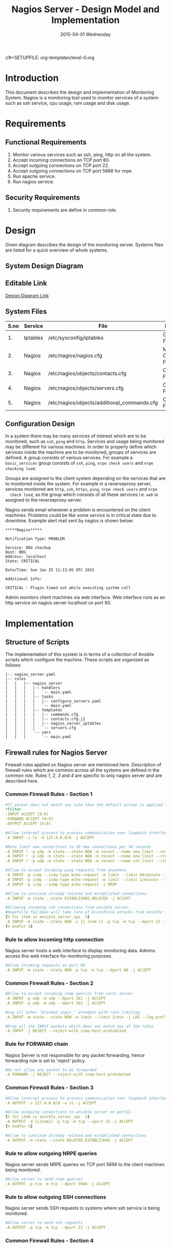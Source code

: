 #+TITLE:     Nagios Server - Design Model and Implementation
#+DATE:      2015-04-01 Wednesday
#+PROPERTY: session *scratch*
#+PROPERTY: results output
#+PROPERTY: exports code
//#+SETUPFILE: org-templates/level-0.org
#+DESCRIPTION: Nagios Server Design Model Documentation
#+OPTIONS: ^:nil
#+ATTR_HTML: width="80px"

* Introduction
This document describes the design and implementation of Monitoring System.
Nagios is a monitoring tool used to monitor services of a system such as ssh
service, cpu usage, ram usage and disk usage.

* Requirements
** Functional Requirements
1) Monitor various services such as ssh, ping, http on all the system.
2) Accept incoming connections on TCP port 80.
3) Accept outgoing connections on TCP port 22.
4) Accept outgoing connections on TCP port 5666 for nrpe.
5) Run apache service.
6) Run nagios service.

** Security Requirements
1) Security requirements are define in common role.

* Design
Given diagram describes the design of the monitoring server. Systems files are
listed for a quick overview of whole systems.
** System Design Diagram
[[./diagrams/nagios-server-design-diagram.png]]

** Editable Link
[[https://docs.google.com/a/vlabs.ac.in/drawings/d/10tc9FolWsVoPfEXI1FbvJmZKg77SjkGbcix2yJMg81Q/edit][Design Diagram Link]]

** System Files
|------+----------+---------------------------------------------+-------------------------|
| S.no | Service  | File                                        | Description             |
|------+----------+---------------------------------------------+-------------------------|
|   1. | Iptables | /etc/sysconfig/iptables                     | Configuration File      |
|------+----------+---------------------------------------------+-------------------------|
|   2. | Nagios   | /etc/nagios/nagios.cfg                      | Main Configuration File |
|------+----------+---------------------------------------------+-------------------------|
|   3. | Nagios   | /etc/nagios/objects/contacts.cfg            | Configuration File      |
|------+----------+---------------------------------------------+-------------------------|
|   4. | Nagios   | /etc/nagios/objects/servers.cfg             | Configuration File      |
|------+----------+---------------------------------------------+-------------------------|
|   5. | Nagios   | /etc/nagios/objects/additional_commands.cfg | Configuration File      |
|------+----------+---------------------------------------------+-------------------------|
  
** Configuration Design
 In a system there may be many services of interest which are to be monitored,
  such as =ssh=, =ping= and =http=. Services and usage being monitored may be
  different for various machines. In order to properly define which services
  inside the machine are to be monitored, groups of services are defined. A
  group consists of various services. For example a =basic_services= group
  consists of =ssh=, =ping=, =nrpe check users= and =nrpe checking load=.

 Groups are assigned to the client system depending on the services that are to
  monitored inside the system. For example in a reverseproxy server, services
  monitored are =http=, =ssh=, =https=, =ping=, =nrpe check users= and =nrpe
  check load=, so the group which consists of all these services i.e. =web= is
  assigned to the reverseproxy server.

 Nagios sends email whenever a problem is encountered on the client machines.
  Problems could be like some service is in critical state due to
  downtime. Example alert mail sent by nagios is shown below:
#+BEGIN_EXAMPLE
*****Nagios*****

Notification Type: PROBLEM

Service: DNS checkup
Host: DNS
Address: localhost
State: CRITICAL

Date/Time: Sun Jan 25 11:13:05 UTC 2015

Additional Info:

CRITICAL - Plugin timed out while executing system call
#+END_EXAMPLE

 Admin monitors client machines via web interface. Web interface runs as an
  http service on nagios server localhost on port 80.

[[./diagrams/nagios-dashboard-screenshot.png]]

* Implementation
** Structure of Scripts
 The implementation of this system is in terms of a collection of Ansible
  scripts which configure the machine. These scripts are organized as follows:
#+BEGIN_EXAMPLE
|-- nagios_server.yaml
|-- roles
|   |   |-- nagios_server
|   |   |   |-- handlers
|   |   |   |   `-- main.yaml
|   |   |   |-- tasks
|   |   |   |   |-- configure_servers.yaml
|   |   |   |   `-- main.yaml
|   |   |   |-- templates
|   |   |   |   |-- commands.cfg
|   |   |   |   |-- contacts.cfg.j2
|   |   |   |   |-- nagios_server_iptables
|   |   |   |   `-- servers.cfg
|   |   |   `-- vars
|   |   |       `-- main.yaml
#+END_EXAMPLE

** Firewall rules for Nagios Server
 Firewall rules applied on Nagios server are mentioned here. Description of
  firewall rules which are common across all the systems are defined in the
  common role. Rules [[Rule to allow incoming http connection][1]], [[Rule for FORWARD chain][2]], [[Rule to allow outgoing NRPE queries][3]] and [[Rule to allow outgoing SSH connections][4]] are specific to only nagios server and are
  described here.
*** Common Firewall Rules - Section 1
#+BEGIN_SRC yml :tangle roles/nagios_server/templates/nagios_server_iptables :eval no
#If packet does not match any rule then the default action is applied to the packet
*filter
:INPUT ACCEPT [0:0]
:FORWARD ACCEPT [0:0]
:OUTPUT ACCEPT [0:0]

#Allow internal process to process communication over loopback interface
-A INPUT -i lo -d 127.0.0.0/8 -j ACCEPT

#Rate limit new connections to 20 new connections per 30 seconds
-A INPUT ! -p udp -m state --state NEW -m recent --name new_limit --set
-A INPUT ! -p udp -m state --state NEW -m recent --name new_limit --rcheck --seconds 30 --hitcount 20 -m limit --limit 2/min -j LOG --log-prefix "new_limit_"
-A INPUT ! -p udp -m state --state NEW -m recent --name ssh_limit --rcheck --seconds 30 --hitcount 20 -j DROP

#Allow to accept incoming ping requests from anywhere
-A INPUT -p icmp --icmp-type echo-request -m limit --limit 60/minute --limit-burst 120 -j ACCEPT
-A INPUT -p icmp --icmp-type echo-request -m limit --limit 1/minute --limit-burst 2 -j LOG 
-A INPUT -p icmp --icmp-type echo-request -j DROP

#Allow to continue already related and established connections
-A INPUT -m state --state ESTABLISHED,RELATED -j ACCEPT

#Allowing incoming ssh connections from ansible server. 
#Hopefully fail2ban will take care of bruteforce attacks from ansible server IPs
{% for item in ansible_server_ips  %}
-A INPUT -m state --state NEW -s {{ item }} -p tcp -m tcp --dport 22 -j ACCEPT
{% endfor %}
#+END_SRC

*** Rule to allow incoming http connection
 Nagios server hosts a web interface to display monitoring data. Admins access
  this web interface for monitoring purposes.
#+BEGIN_SRC yml :tangle roles/nagios_server/templates/nagios_server_iptables :eval no
#Allow incoming requests on port 80
-A INPUT -m state --state NEW -p tcp -m tcp --dport 80 -j ACCEPT
#+END_SRC

*** Common Firewall Rules - Section 2
#+BEGIN_SRC yml :tangle roles/nagios_server/templates/nagios_server_iptables :eval no
#Allow to accept incoming snmp queries from cacti server
-A INPUT -p udp -m udp --dport 161 -j ACCEPT
-A INPUT -p udp -m udp --dport 162 -j ACCEPT

#Log all other "blocked_input_" attempts with rate limiting
-A INPUT -m state --state NEW -m limit --limit 2/min -j LOG --log-prefix "blocked_input_"

#Drop all the INPUT packets which does not match any of the rules
-A INPUT -j REJECT --reject-with icmp-host-prohibited
#+END_SRC

*** Rule for FORWARD chain
 Nagios Server is not responsible for any packet forwarding, hence forwarding
  rule is set to 'reject' policy.
#+BEGIN_SRC yml :tangle roles/nagios_server/templates/nagios_server_iptables :eval no
#Do not allow any packet to be forwarded
-A FORWARD -j REJECT --reject-with icmp-host-prohibited
#+END_SRC

*** Common Firewall Rules - Section 3
#+BEGIN_SRC yml :tangle roles/nagios_server/templates/nagios_server_iptables :eval no
#Allow internal process to process communication over loopback interface
-A OUTPUT -s 127.0.0.0/8 -o lo -j ACCEPT

#Allow outgoing connections to ansible server on port22
{% for item in ansible_server_ips  %}
-A OUTPUT -d {{item}} -p tcp -m tcp --sport 22 -j ACCEPT
{% endfor %}

#Allow to continue already related and established connections
-A OUTPUT -m state --state RELATED,ESTABLISHED -j ACCEPT
#+END_SRC

*** Rule to allow outgoing NRPE queries
 Nagios server sends NRPE queries on TCP port 5666 to the client machines being
  monitored.
#+BEGIN_SRC yml :tangle roles/nagios_server/templates/nagios_server_iptables :eval no
#Allow server to send nrpe queries
-A OUTPUT -p tcp -m tcp --dport 5666 -j ACCEPT
#+END_SRC

*** Rule to allow outgoing SSH connections
 Nagios server sends SSH requests to systems where ssh service is being
  monitored.
#+BEGIN_SRC yml :tangle roles/nagios_server/templates/nagios_server_iptables :eval no
#Allow server to send ssh requests
-A OUTPUT -p tcp -m tcp --dport 22 -j ACCEPT
#+END_SRC

*** Common Firewall Rules - Section 4
#+BEGIN_SRC yml :tangle roles/nagios_server/templates/nagios_server_iptables :eval no
#Allow DNS queries
-A OUTPUT -p udp -m udp --dport 53 -j ACCEPT

#Allow server to send emails.  Required for sending logwatch emails
-A OUTPUT -p tcp -m tcp --dport 25 -j ACCEPT

#Allow https to contact yum
-A OUTPUT -p tcp -m tcp --dport 80 -j ACCEPT
-A OUTPUT -p tcp -m tcp --dport 443 -j ACCEPT

#Allow outgoing ping requests
-A OUTPUT -p icmp --icmp-type echo-request -j ACCEPT

#Allow outgoing connections to rsyslog server
-A OUTPUT -p udp -m udp --dport 514 -j ACCEPT

#Allow outgoing connections to OSSEC server
-A OUTPUT -p udp -m udp --dport 1514 -j ACCEPT

#Log all other "blocked_output_" attempts
-A OUTPUT -m state --state NEW -m limit --limit 2/min -j LOG --log-prefix "blocked_output_"

#Reply with proper ICMP error message and reject the connection
-A OUTPUT -j REJECT --reject-with icmp-host-prohibited

COMMIT
#+END_SRC

** Configure Commands
 Nagios server sends NRPE query to the client machine to monitor the return
  status of some commands on the client machine. The NRPE agent running on the
  client machines executes and sends back the return status of the commands to
  the Nagios server. The commands used for monitoring something on the client
  machines are defined in the configuration file.

 Commands are specified by the two directives in the configuration
  file. Following table represents an example of directive name and the
  directive value.
#+BEGIN_EXAMPLE
|------+----------------+-----------------------------------------------|
| S.no | Directive Name | Directive Value                               |
|------+----------------+-----------------------------------------------|
|   1. | command_name   | check_nrpe                                    |
|------+----------------+-----------------------------------------------|
|   2. | command_line   | $USER1$/check_nrpe -H $HOSTADDRESS$ -c $ARG1$ |
|------+----------------+-----------------------------------------------|
#+END_EXAMPLE

- In the configuration template a 'for loop' loops over the commands list to
  define all the commands. Value of the directives are set to variables, and
  value of these variables are fetched from =vars/main.yml=.

#+BEGIN_SRC yml :tangle roles/nagios_server/templates/commands.cfg
{% for command in nagios_commands %}
define command {
  command_name  {{command.name}}
  command_line  {{command.command}}
}
{% endfor %}
#+END_SRC
** Configure Contacts Details
 Contact details of administrator are set by two directives in the
  configuration file. Following table represents an example of the directive
  name and directive value.
#+BEGIN_EXAMPLE
|------+----------------+-------------------|
| S.no | Directive Name | Directive Value   |
|------+----------------+-------------------|
|   1. | email          | alerts@vlab.ac.in |
|------+----------------+-------------------|
|   2. | alias          | Nagios Admin      |
|------+----------------+-------------------|
#+END_EXAMPLE

 In the configuration template value of the directives are set to variables,
  and value of these variables are fetched from =vars/main.yml=.

#+BEGIN_SRC yml :tangle roles/nagios_server/templates/contacts.cfg.j2
###############################################################################
# CONTACTS.CFG - SAMPLE CONTACT/CONTACTGROUP DEFINITIONS
#
#
# NOTES: This config file provides you with some example contact and contact
#        group definitions that you can reference in host and service
#        definitions.
#       
#        You don't need to keep these definitions in a separate file from your
#        other object definitions.  This has been done just to make things
#        easier to understand.
#
###############################################################################



###############################################################################
###############################################################################
#
# CONTACTS
#
###############################################################################
###############################################################################

# Just one contact defined by default - the Nagios admin (that's you)
# This contact definition inherits a lot of default values from the 'generic-contact' 
# template which is defined elsewhere.

define contact{
        contact_name                    nagiosadmin             ; Short name of user
        use                             generic-contact         ; Inherit default values from generic-contact template (defined above)
        alias                           {{nagios_admin_name}}            ; Full name of user

        email                           {{nagios_admin_email}} ; <<***** CHANGE THIS TO YOUR EMAIL ADDRESS ******
	}


###############################################################################
###############################################################################
#
# CONTACT GROUPS
#
###############################################################################
###############################################################################

# We only have one contact in this simple configuration file, so there is
# no need to create more than one contact group.

define contactgroup{
        contactgroup_name       admins
        alias                   Nagios Administrators
        members                 nagiosadmin
        }
#+END_SRC
** Configure Clients Address and Monitoring Services
 Nagios requires details such as Hostaddress and Hostname of client machines to
  be monitored. These details of client machine are specified in the
  configuration file using three directives. Following table represents an
  example of the directive name and directive value.
#+BEGIN_EXAMPLE
|------+----------------+--------------------|
| S.no | Directive Name | Directive Value    |
|------+----------------+--------------------|
|   1. | alias          | router             |
|------+----------------+--------------------|
|   2. | host_name      | router             |
|------+----------------+--------------------|
|   3. | address        | router.vlabs.ac.in |
|------+----------------+--------------------|
#+END_EXAMPLE

 Nagios is configured to monitor bunch of services inside each client. Services
  monitored inside each client are defined using three directives in the
  configuration file. Following table represents an example of the directive
  name and directive value.
#+BEGIN_EXAMPLE
|------+---------------------+-----------------|
| S.no | Directive Name      | Directive Value |
|------+---------------------+-----------------|
|   1. | host_name           | router          |
|------+---------------------+-----------------|
|   2. | service_description | ssh             |
|------+---------------------+-----------------|
|   3. | check_command       | check_ssh       |
|------+---------------------+-----------------|
#+END_EXAMPLE

 In the configuration template directives are set to varaibles and the value of
  these variables are fetched from =vars/main.yml=. A 'for loop' loops over the
  hosts list to specify all the client machines and another 'for loop' loops
  over the services defined in the group to specify all the services.

#+BEGIN_SRC yml :tangle roles/nagios_server/templates/servers.cfg
{% for h in nagios_hosts %}
define host {
use             linux-server
alias           {{ h }}
host_name       {{ h }}
address         {{ nagios_hosts[h].hostname }}          
}


{% for s in nagios_host_groups[nagios_hosts[h].group] %}

define service {
use                     generic-service
host_name               {{ h }}
service_description     {{ s.service }}
check_command           {{ s.command }}
}
{% endfor %}
{% endfor %}
#+END_SRC
    
** Update hostname
Update hostname of the server in =/etc/sysconfig/network= file.
#+BEGIN_SRC yml :tangle roles/nagios_server/tasks/main.yml :eval no
- name: Updating Hostname
  lineinfile: dest=/etc/sysconfig/network regexp=^HOSTNAME= 'line=HOSTNAME="nagios.virtual-labs.ac.in"'
#+END_SRC
** Update all packages
 All packages inside the machine are updated before configuring the nagios
  server machine.
#+BEGIN_SRC yml :tangle roles/nagios_server/tasks/main.yml :eval no
- name: running yum update
  yum: name=* state=latest
  environment: proxy_env
#+END_SRC
   
** Install Nagios packages
 Following nagios packages are installed in the system:
1) =nagios=
2) =nagios-pulgins-all=
3) =nagios-plugins-nrpe=
4) =nrpe=

#+BEGIN_SRC yml :tangle roles/nagios_server/tasks/main.yml :eval no
- name: Installing nagios
  yum: name=nagios state=installed
  environment: proxy_env

- name: Installing all nagios plugins 
  yum: name=nagios-plugins-all state=installed
  environment: proxy_env

- name: Installing nrpe nagios plugins
  yum: name=nagios-plugins-nrpe state=installed
  environment: proxy_env

- name: Installing nrpe
  yum: name=nrpe state=installed
  environment: proxy_env
#+END_SRC 
** Set firewall rules
 Firewall rules are set by following steps:
   1) Copy iptables configuration from ansible machine to the server.
   2) Restart iptables service to enforce the configuration.
#+BEGIN_SRC yml :tangle roles/nagios_server/tasks/main.yml
 - name: Copy iptables configuration file
   template: src=nagios_server_iptables dest=/etc/sysconfig/iptables owner=root group=root mode=600
   notify:
     - restart iptables
#+END_SRC
** Create Nagios admin user for web interface
 A user is created on the nagios server for web interface. Value of
  =nagios_user= and =nagios_password= are fetched from =vars/main.yml= file.
#+BEGIN_SRC yml :tangle roles/nagios_server/tasks/main.yml
- name: creating nagiosadmin user for web interface
  command: "htpasswd -b /etc/nagios/passwd {{nagios_user}} {{nagios_password}}"
  notify: restart apache
#+END_SRC

** Copy contancts.cfg configuration file to the server
 Configuration file is copied from ansible server to the nagios server and
  nagios service is restarted.
#+BEGIN_SRC yml :tangle roles/nagios_server/tasks/main.yml
- name: Updating contacts.cfg
  template: src=contacts.cfg.j2 dest=/etc/nagios/objects/contacts.cfg
  notify: restart nagios
#+END_SRC

** Update nagios.cfg file
 Location of =servers.cfg= file is set in the =nagios.cfg= configuration file
  by =cfg_file= directive. Value of =nagios_cfg_path= variable is fetched from
  =vars/main.yml= file.
#+BEGIN_SRC yml :tangle roles/nagios_server/tasks/main.yml
- name: updating nagios.cfg
  lineinfile: dest="{{nagios_cfg_path}}" line="cfg_file=/etc/nagios/objects/servers.cfg" regexp="cfg_file\=/etc/nagios/objects/servers.cfg"
  notify: restart nagios
#+END_SRC

** Include another tasks file
#+BEGIN_SRC yml :tangle roles/nagios_server/tasks/main.yml
- tasks:
  include: configure_servers.yaml
#+END_SRc

** Copy servers.cfg and commands.cfg configuration file
 Configuration files are copied from ansible machine to the nagios server and
  nagios service is restarted.
#+BEGIN_SRC yml :tangle roles/nagios_server/tasks/configure_servers.yml
---
#configuring hosts
- name: "creating servers.cfg"
  template: src=servers.cfg dest=/etc/nagios/objects/servers.cfg mode=664
  notify: restart nagios

# Additional Commands
- name: "create additional_commands.cfg"
  template: src=commands.cfg dest=/etc/nagios/objects/additional_commands.cfg mode=664
  notify: restart nagios
#+END_SRC
** Load additional commands
 Location of =servers.cfg= file is set in the =nagios.cfg= configuration file
  by =cfg_file= directive. Value of =nagios_cfg_path= variable is fetched from
  =vars/main.yml= file.
#+BEGIN_SRC yml :tangle roles/nagios_server/tasks/configure_servers.yml
- name: load additional_commands.cfg
  lineinfile: dest=/etc/nagios/nagios.cfg line="cfg_file=/etc/nagios/objects/additional_commands.cfg" regexp="cfg_file\=/etc/nagios/objects/additional_commands\.cfg"
  notify: restart nagios
#+END_SRC
** Start nagios service
 Any changes in nagios configuration is enforced by restarting the nagios
  service.
#+BEGIN_SRC yml :tangle roles/nagios_server/handlers/main.yml
- name: restart nagios
  sudo: true
  service: name=nagios state=restarted
#+END_SRC

** Start apache service
 Any changes in apache configuration is enforced by restarting the apache
  service.
#+BEGIN_SRC yml :tangle roles/nagios_server/handlers/main.yml
- name: restart apache
  sudo: true
  service: name=httpd state=restarted
#+END_SRC

** Start firewall service
 Any changes in iptables configuration file, to update the firewall is enforced
  by restarting the iptables service.
#+BEGIN_SRC yml :tangle roles/nagios_server/handlers/main.yml
- name: restart iptables
  sudo: true
  service: name=iptables state=restarted
#+END_SRC

** Define Variables and Services groups
 Various variables used by the ansible playbook are defined here. Following
  table represents the variables name and their description.

|------+--------------------+--------------------------------------------------------|
| S.no | Variable Name      | Description                                            |
|------+--------------------+--------------------------------------------------------|
|   1. | nagios_host        | Hostname of nagios server                              |
|------+--------------------+--------------------------------------------------------|
|   2. | nagios_user        | Admin username of nagios server                        |
|------+--------------------+--------------------------------------------------------|
|   3. | nagios_password    | Password of nagios admin user                          |
|------+--------------------+--------------------------------------------------------|
|   4. | nagios_admin_name  | Full name of admin user                                |
|------+--------------------+--------------------------------------------------------|
|   5. | nagios_admin_email | Email address where the alerts generated by nagios are |
|      |                    | sent                                                   |
|------+--------------------+--------------------------------------------------------|
|   6. | nagios_cfg_path    | Path of the nagios.cfg configuration file              |
|------+--------------------+--------------------------------------------------------|
|   7. | nagios_hosts       | Hostnames of client machines and the service group     |
|      |                    | to which client belongs                                |
|------+--------------------+--------------------------------------------------------|
|   8. | nagios_host_groups | Define the groups of services                          |
|------+--------------------+--------------------------------------------------------|
|   9. | nagios_commands    | Define the commands to be executed on nagios client    |
|------+--------------------+--------------------------------------------------------|

#+BEGIN_SRC yml :tangle roles/nagios_server/vars/main.yml
nagios_host: nagios.virtual-labs.ac.in
nagios_user: nagiosadmin
nagios_password: xxxxxxx
nagios_admin_name: 'Nagios Admin'
nagios_admin_email: alerts@vlabs.ac.in
nagios_cfg_path: /etc/nagios/nagios.cfg

########################################
## vars used by configure_servers.yml ##
########################################
nagios_hosts:
     router: { hostname: "router.vlabs.ac.in", group: basic_services }
     ansible: { hostname: "ansible.vlabs.ac.in", group: basic_services }  
#     ossec_server: { hostname: "ossec-server.vlabs.ac.in", group: web }
     rsyslog_server: { hostname: "rsyslog-server.vlabs.ac.in", group: basic_services }
     private_dns: { hostname: "private-dns.vlabs.ac.in", group: basic_services }
#     public_dns: { hostname: "public-dns.vlabs.ac.in", group: basic_services }
     reverseproxy: { hostname: "reverseproxy.vlabs.ac.in", group: web }
  
nagios_host_groups:
     basic_services:
      - { service: "ssh", command: "check_ssh" }
      - { service: "ping", command: "check_ping!100.0,20%!500.0,60%" }
      - { service: "nrpe checking users", command: "check_nrpe!check_users"}
      - { service: "nrpe checking load", command: "check_nrpe!check_load"}

     web:
      - { service: "ssh", command: "check_ssh" }
      - { service: "http", command: "check_http" }
      - { service: "https", command: "check_tcp!443" }
      - { service: "ping", command: "check_ping!100.0,20%!500.0,60%" }
      - { service: "nrpe checking users", command: "check_nrpe!check_users"}
      - { service: "nrpe checking load", command: "check_nrpe!check_load"}

nagios_commands:
    - {name: 'check_nrpe', command: '$USER1$/check_nrpe -H $HOSTADDRESS$ -c $ARG1$'}

#+END_SRC
** Nagios Server Installation Script
 Nagiosg server is configured by using following roles:
  1) =common=
  2) =ossec_client=
  3) =rsyslog_client=
  4) =nagios_server=
#+BEGIN_SRC yml :tangle nagios_server.yml
---
- name: This yml script configures nagios server
  hosts: nagios_server
  remote_user: root

  roles:
    - common
#    - ossec_client
#    - rsyslog_client
    - nagios_server
#+END_SRC
* Test Cases
** Test Case-1
*** Objective: 
 Test the nagios web dashboard.
*** Apparatus:
1) Nagios server
2) Nagios client

*** Theory
 Nagios server provides a web interface to monitor client machines. Web
  dashboard runs as an http server on port 80. 

*** Experiment
 Verify whether the web url of dashboard is opening in a browser.

*** Observation
 Web interface displays the services being monitored in the system.

*** Conclusion
 If the web interface is opening then its assure that server is configure
  properly.

** Test Case-2
*** Objective:
 Test alert mails are send in case of critical situation.

*** Apparatus:
1) Nagios server
2) Nagios client

*** Theory
 Nagios server sends alert messages whenever the client machine goes to
  a critical state.

*** Experiment
 Stop a service for example "ssh" inside the client machine manually using
  "service sshd stop" command. Now see in mail server if the email alerts are
  received.

*** Observation
 Nagios generates a mail alert in a critical situation.

*** Conclusion
 If the email alerts are being received then the mail service is configured
  properly.
  
** Test Case-3
*** Objective:
 Test command status by executing them on the client machine from the nagios
  server.

*** Apparatus:
1) Nagios server
2) Nagios client

*** Theory
 Services can also be monitored by running some commands on the client machine
  from the nagios server.

*** Experiment
 Execute following commands from the nagios server:
**** Check load 
#+BEGIN_EXAMPLE
/usr/lib64/nagios/plugins/check_nrpe -H <ipaddress of client> -c check_load
#+END_EXAMPLE


**** Check users 
#+BEGIN_EXAMPLE
/usr/lib64/nagios/plugins/check_nrpe -H <ipaddress of client> -c check_users
#+END_EXAMPLE

**** Check ssh service
#+BEGIN_EXAMPLE
/usr/lib64/nagios/plugins/check_ssh -p 22 <ipaddress of client>
#+END_EXAMPLE
*** Result
 Output of commands when executed on client machine: 10.4.15.117 are as
  follows:
**** Sample output for command 1.
#+BEGIN_EXAMPLE
OK - load average: 0.00, 0.00, 0.00|load1=0.000;15.000;30.000;0; load5=0.000;10.000;25.000;0; load15=0.000;5.000;20.000;0; 
#+END_EXAMPLE
**** Sample output for command 2.
#+BEGIN_EXAMPLE
USERS OK - 0 users currently logged in |users=0;5;10;0
#+END_EXAMPLE

**** Sample output for command 3.
#+BEGIN_EXAMPLE
SSH OK - OpenSSH_5.3 (protocol 2.0) | time=0.007418s;;;0.000000;10.000000
#+END_EXAMPLE
*** Observation
 Return status of the services is displayed in the command output.

*** Conclusion
 If the return status of the depicts the status of service in the client machine.


